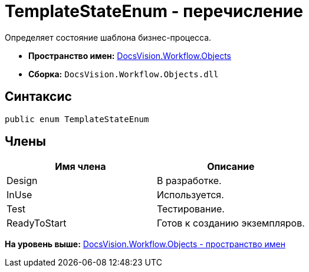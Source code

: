 = TemplateStateEnum - перечисление

Определяет состояние шаблона бизнес-процесса.

* [.keyword]*Пространство имен:* xref:Objects_NS.adoc[DocsVision.Workflow.Objects]
* [.keyword]*Сборка:* [.ph .filepath]`DocsVision.Workflow.Objects.dll`

== Синтаксис

[source,pre,codeblock,language-csharp]
----
public enum TemplateStateEnum
----

== Члены

[cols=",",options="header",]
|===
|Имя члена |Описание
|Design |В разработке.
|InUse |Используется.
|Test |Тестирование.
|ReadyToStart |Готов к созданию экземпляров.
|===

*На уровень выше:* xref:../../../../api/DocsVision/Workflow/Objects/Objects_NS.adoc[DocsVision.Workflow.Objects - пространство имен]
